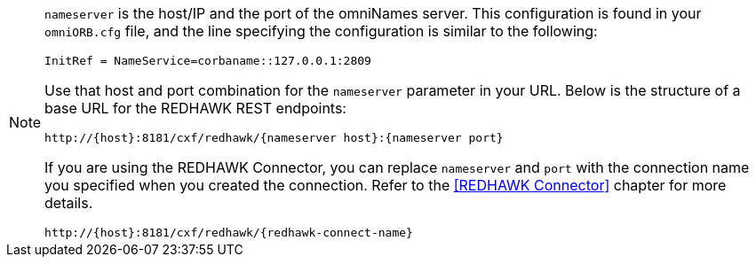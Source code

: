 [NOTE]
====
`nameserver` is the host/IP and the port of the omniNames server. This configuration is found in your
`omniORB.cfg` file, and the line specifying the configuration is similar to the following:

----
InitRef = NameService=corbaname::127.0.0.1:2809
----

Use that host and port combination for the `nameserver` parameter in your URL. Below is the structure of a base
URL for the REDHAWK REST endpoints:

----
http://{host}:8181/cxf/redhawk/{nameserver host}:{nameserver port}
----

If you are using the REDHAWK Connector, you can replace `nameserver` and `port` with the connection name you specified when you created the connection. Refer to the <<REDHAWK Connector>> chapter for more details.

----
http://{host}:8181/cxf/redhawk/{redhawk-connect-name}
----
====
